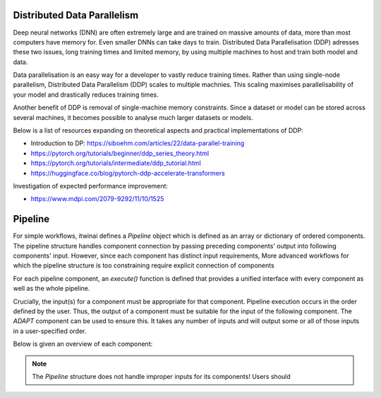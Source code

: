 Distributed Data Parallelism
=================================
Deep neural networks (DNN) are often extremely large and are trained on massive amounts of data, more than most computers have memory for.
Even smaller DNNs can take days to train. 
Distributed Data Parallelisation (DDP) adresses these two issues, long training times and limited memory, by using multiple machines to host and train both model and data.

Data parallelisation is an easy way for a developer to vastly reduce training times.
Rather than using single-node parallelism, Distributed Data Parallelism (DDP) scales to multiple machnies. 
This scaling maximises parallelisability of your model and drastically reduces training times.

Another benefit of DDP is removal of single-machine memory constraints. Since a dataset or model can be stored across several machines, it becomes possible to analyse much larger datasets or models.

Below is a list of resources expanding on theoretical aspects and practical implementations of DDP:

* Introduction to DP: https://siboehm.com/articles/22/data-parallel-training

* https://pytorch.org/tutorials/beginner/ddp_series_theory.html

* https://pytorch.org/tutorials/intermediate/ddp_tutorial.html

* https://huggingface.co/blog/pytorch-ddp-accelerate-transformers


Investigation of expected performance improvement: 

* https://www.mdpi.com/2079-9292/11/10/1525



Pipeline
===================


For simple workflows, itwinai defines a `Pipeline` object which is defined as an array or dictionary of ordered components.
The pipeline structure handles component connection by passing preceding components' output into following components' input. 
However, since each component has distinct input requirements,
More advanced workflows for which the pipeline structure is too constraining require explicit connection of components


For each pipeline component, an `execute()` function is defined that provides a unified interface with every component as well as the whole pipeline.

Crucially, the input(s) for a component must be appropriate for that component.
Pipeline execution occurs in the order defined by the user. Thus, the output of a component must be suitable for the input of the following component.
The `ADAPT` component can be used to ensure this. It takes any number of inputs and will output some or all of those inputs in a user-specified order.


Below is given an overview of each component:


.. note::
    The `Pipeline` structure does not handle improper inputs for its components! Users should 